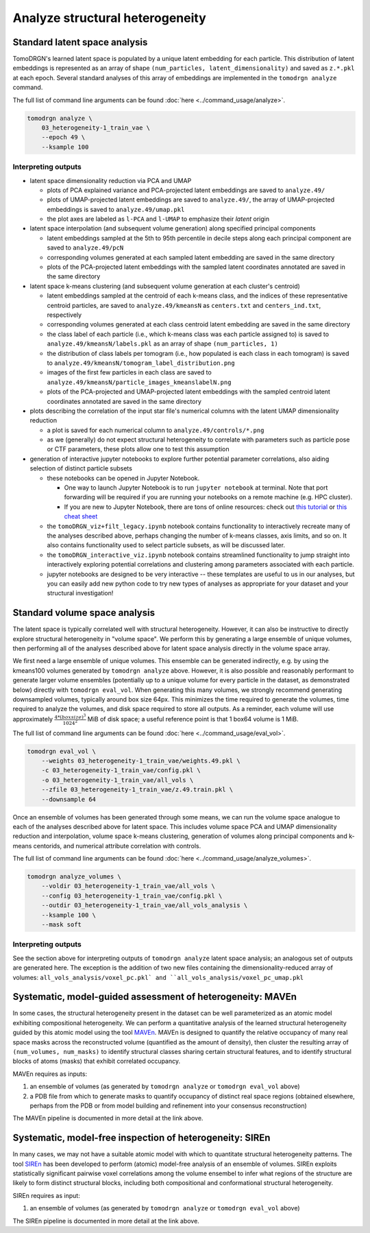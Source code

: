 Analyze structural heterogeneity
=================================

Standard latent space analysis
-------------------------------
TomoDRGN's learned latent space is populated by a unique latent embedding for each particle.
This distribution of latent embeddings is represented as an array of shape ``(num_particles, latent_dimensionality)`` and saved as ``z.*.pkl`` at each epoch.
Several standard analyses of this array of embeddings are implemented in the ``tomodrgn analyze`` command.

The full list of command line arguments can be found :doc:`here <../command_usage/analyze>`.

.. code-block:: python

    tomodrgn analyze \
        03_heterogeneity-1_train_vae \
        --epoch 49 \
        --ksample 100

Interpreting outputs
^^^^^^^^^^^^^^^^^^^^^

* latent space dimensionality reduction via PCA and UMAP

  - plots of PCA explained variance and PCA-projected latent embeddings are saved to ``analyze.49/``
  - plots of UMAP-projected latent embeddings are saved to ``analyze.49/``, the array of UMAP-projected embeddings is saved to ``analyze.49/umap.pkl``
  - the plot axes are labeled as ``l-PCA`` and ``l-UMAP`` to emphasize their *latent* origin

* latent space interpolation (and subsequent volume generation) along specified principal components

  - latent embeddings sampled at the 5th to 95th percentile in decile steps along each principal component are saved to ``analyze.49/pcN``
  - corresponding volumes generated at each sampled latent embedding are saved in the same directory
  - plots of the PCA-projected latent embeddings with the sampled latent coordinates annotated are saved in the same directory

* latent space k-means clustering (and subsequent volume generation at each cluster's centroid)

  - latent embeddings sampled at the centroid of each k-means class, and the indices of these representative centroid particles, are saved to ``analyze.49/kmeansN`` as ``centers.txt`` and ``centers_ind.txt``, respectively
  - corresponding volumes generated at each class centroid latent embedding are saved in the same directory
  - the class label of each particle (i.e., which k-means class was each particle assigned to) is saved to ``analyze.49/kmeansN/labels.pkl`` as an array of shape ``(num_particles, 1)``
  - the distribution of class labels per tomogram (i.e., how populated is each class in each tomogram) is saved to ``analyze.49/kmeansN/tomogram_label_distribution.png``
  - images of the first few particles in each class are saved to ``analyze.49/kmeansN/particle_images_kmeanslabelN.png``
  - plots of the PCA-projected and UMAP-projected latent embeddings with the sampled centroid latent coordinates annotated are saved in the same directory

* plots describing the correlation of the input star file's numerical columns with the latent UMAP dimensionality reduction

  - a plot is saved for each numerical column to ``analyze.49/controls/*.png``
  - as we (generally) do not expect structural heterogeneity to correlate with parameters such as particle pose or CTF parameters, these plots allow one to test this assumption

* generation of interactive jupyter notebooks to explore further potential parameter correlations, also aiding selection of distinct particle subsets

  - these notebooks can be opened in Jupyter Notebook.

    * One way to launch Jupyter Notebook is to run ``jupyter notebook`` at terminal. Note that port forwarding will be required if you are running your notebooks on a remote machine (e.g. HPC cluster).
    * If you are new to Jupyter Notebook, there are tons of online resources: check out `this tutorial <https://www.dataquest.io/blog/jupyter-notebook-tutorial/>`_ or `this cheat sheet <https://www.edureka.co/blog/wp-content/uploads/2018/10/Jupyter_Notebook_CheatSheet_Edureka.pdf>`_

  - the ``tomoDRGN_viz+filt_legacy.ipynb`` notebook contains functionality to interactively recreate many of the analyses described above, perhaps changing the number of k-means classes, axis limits, and so on. It also contains functionality used to select particle subsets, as will be discussed later.
  - the ``tomoDRGN_interactive_viz.ipynb`` notebook contains streamlined functionality to jump straight into interactively exploring potential correlations and clustering among parameters associated with each particle.
  - jupyter notebooks are designed to be very interactive -- these templates are useful to us in our analyses, but you can easily add new python code to try new types of analyses as appropriate for your dataset and your structural investigation!

Standard volume space analysis
-------------------------------
The latent space is typically correlated well with structural heterogeneity.
However, it can also be instructive to directly explore structural heterogeneity in "volume space".
We perform this by generating a large ensemble of unique volumes, then performing all of the analyses described above for latent space analysis directly in the volume space array.

We first need a large ensemble of unique volumes.
This ensemble can be generated indirectly, e.g. by using the kmeans100 volumes generated by ``tomodrgn analyze`` above.
However, it is also possible and reasonably performant to generate larger volume ensembles (potentially up to a unique volume for every particle in the dataset, as demonstrated below) directly with ``tomodrgn eval_vol``.
When generating this many volumes, we strongly recommend generating downsampled volumes, typically around box size 64px.
This minimizes the time required to generate the volumes, time required to analyze the volumes, and disk space required to store all outputs.
As a reminder, each volume will use approximately :math:`\frac{4*(boxsize)^{3}}{1024^{2}}` MiB of disk space; a useful reference point is that 1 box64 volume is 1 MiB.

The full list of command line arguments can be found :doc:`here <../command_usage/eval_vol>`.

.. code-block:: python

    tomodrgn eval_vol \
        --weights 03_heterogeneity-1_train_vae/weights.49.pkl \
        -c 03_heterogeneity-1_train_vae/config.pkl \
        -o 03_heterogeneity-1_train_vae/all_vols \
        --zfile 03_heterogeneity-1_train_vae/z.49.train.pkl \
        --downsample 64

Once an ensemble of volumes has been generated through some means, we can run the volume space analogue to each of the analyses described above for latent space.
This includes volume space PCA and UMAP dimensionality reduction and interpolation, volume space k-means clustering, generation of volumes along principal components and k-means centorids, and numerical attribute correlation with controls.

The full list of command line arguments can be found :doc:`here <../command_usage/analyze_volumes>`.

.. code-block:: python

    tomodrgn analyze_volumes \
        --voldir 03_heterogeneity-1_train_vae/all_vols \
        --config 03_heterogeneity-1_train_vae/config.pkl \
        --outdir 03_heterogeneity-1_train_vae/all_vols_analysis \
        --ksample 100 \
        --mask soft

Interpreting outputs
^^^^^^^^^^^^^^^^^^^^^
See the section above for interpreting outputs of ``tomodrgn analyze`` latent space analysis; an analogous set of outputs are generated here.
The exception is the addition of two new files containing the dimensionality-reduced array of volumes: ``all_vols_analysis/voxel_pc.pkl` and ``all_vols_analysis/voxel_pc_umap.pkl``


Systematic, model-guided assessment of heterogeneity: MAVEn
-------------------------------------------------------------
In some cases, the structural heterogeneity present in the dataset can be well parameterized as an atomic model exhibiting compositional heterogeneity.
We can perform a quantitative analysis of the learned structural heterogeneity guided by this atomic model using the tool `MAVEn <https://github.com/lkinman/MAVEn>`_.
MAVEn is designed to quantify the relative occupancy of many real space masks across the reconstructed volume (quantified as the amount of density), then cluster the resulting array of ``(num_volumes, num_masks)`` to identify structural classes sharing certain structural features, and to identify structural blocks of atoms (masks) that exhibit correlated occupancy.

MAVEn requires as inputs:

#. an ensemble of volumes (as generated by ``tomodrgn analyze`` or ``tomodrgn eval_vol`` above)
#. a PDB file from which to generate masks to quantify occupancy of distinct real space regions (obtained elsewhere, perhaps from the PDB or from model building and refinement into your consensus reconstruction)

The MAVEn pipeline is documented in more detail at the link above.


Systematic, model-free inspection of heterogeneity: SIREn
----------------------------------------------------------
In many cases, we may not have a suitable atomic model with which to quantitate structural heterogeneity patterns.
The tool `SIREn <https://github.com/lkinman/SIREn>`_ has been developed to perform (atomic) model-free analysis of an ensemble of volumes.
SIREn exploits statistically significant pairwise voxel correlations among the volume ensembel to infer what regions of the structure are likely to form distinct structural blocks, including both compositional and conformational structural heterogeneity.

SIREn requires as input:

#. an ensemble of volumes (as generated by ``tomodrgn analyze`` or ``tomodrgn eval_vol`` above)

The SIREn pipeline is documented in more detail at the link above.
